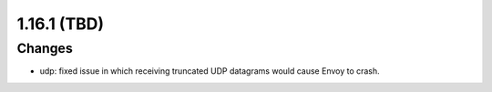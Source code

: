 1.16.1 (TBD)
============

Changes
-------
* udp: fixed issue in which receiving truncated UDP datagrams would cause Envoy to crash.